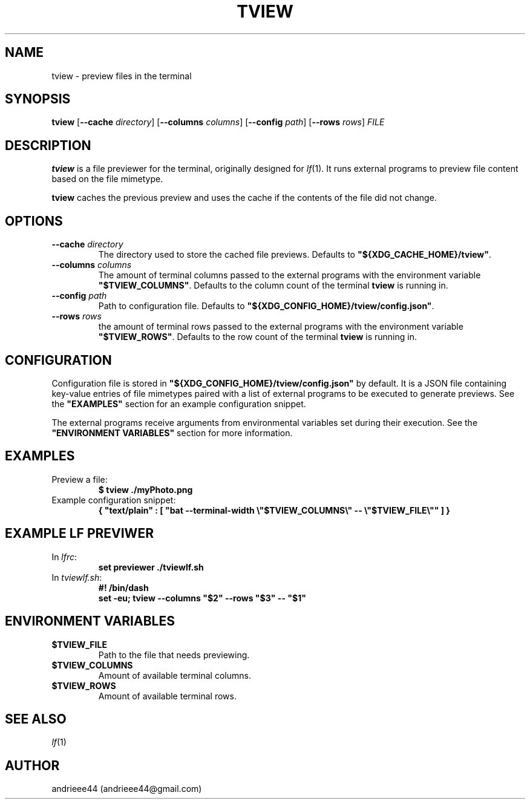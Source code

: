 .TH TVIEW 1
.SH NAME
tview \- preview files in the terminal
.SH SYNOPSIS
.B tview
.RB [ \-\-cache
.IR directory ]
.RB [ \-\-columns
.IR columns ]
.RB [ \-\-config
.IR path ]
.RB [ \-\-rows
.IR rows ]
.I FILE
.SH DESCRIPTION
.B tview
is a file previewer for the terminal, originally designed for
.IR lf (1).
It runs external programs to preview file content based on the file mimetype.
.PP
.B tview
caches the previous preview and uses the cache if the contents of the file did not change.
.SH OPTIONS
.TP
.BI \-\-cache " directory"
The directory used to store the cached file previews. Defaults to
.BR \\[dq]${XDG_CACHE_HOME}/tview\\[dq] .
.TP
.BI \-\-columns " columns"
The amount of terminal columns passed to the external programs with the environment variable
.BR \\[dq]$TVIEW_COLUMNS\\[dq] .
Defaults to the column count of the terminal
.B tview
is running in.
.TP
.BI \-\-config " path"
Path to configuration file. Defaults to
.BR \\[dq]${XDG_CONFIG_HOME}/tview/config.json\\[dq] .
.TP
.BI \-\-rows " rows"
the amount of terminal rows passed to the external programs with the environment variable
.BR \\[dq]$TVIEW_ROWS\\[dq] .
Defaults to the row count of the terminal
.B tview
is running in.
.SH CONFIGURATION
Configuration file is stored in
.B \\[dq]${XDG_CONFIG_HOME}/tview/config.json\\[dq]
by default.
It is a JSON file containing key\-value entries of file mimetypes paired with a list of external programs to be executed to generate previews.
See the 
.B \\[dq]EXAMPLES\\[dq]
section for an example configuration snippet.
.PP
The external programs receive arguments from environmental variables set during their execution.
See the 
.B \\[dq]ENVIRONMENT VARIABLES\\[dq]
section for more information.
.SH EXAMPLES
.TP
Preview a file:
.B "$ tview ./myPhoto.png"
.TP
Example configuration snippet:
.B { \\[dq]text/plain\\[dq] : [ \\[dq]bat --terminal-width \\\\\[dq]$TVIEW_COLUMNS\\\\\[dq] -- \\\\\[dq]$TVIEW_FILE\\\\\[dq]\\[dq] ] }
.SH EXAMPLE LF PREVIWER
.TP
.RI In " lfrc" :
.B "set previewer ./tviewlf.sh"
.TP
.RI In " tviewlf.sh" :
.B "#! /bin/dash"
.br
.B "set -eu; tview --columns \\[dq]$2\\[dq] --rows \\[dq]$3\\[dq] -- \\[dq]$1\\[dq]"
.SH "ENVIRONMENT VARIABLES"
.TP
.B $TVIEW_FILE
Path to the file that needs previewing.
.TP
.B $TVIEW_COLUMNS
Amount of available terminal columns.
.TP
.B $TVIEW_ROWS
Amount of available terminal rows.
.SH SEE ALSO
.IR lf (1)
.SH AUTHOR
andrieee44 (andrieee44@gmail.com)